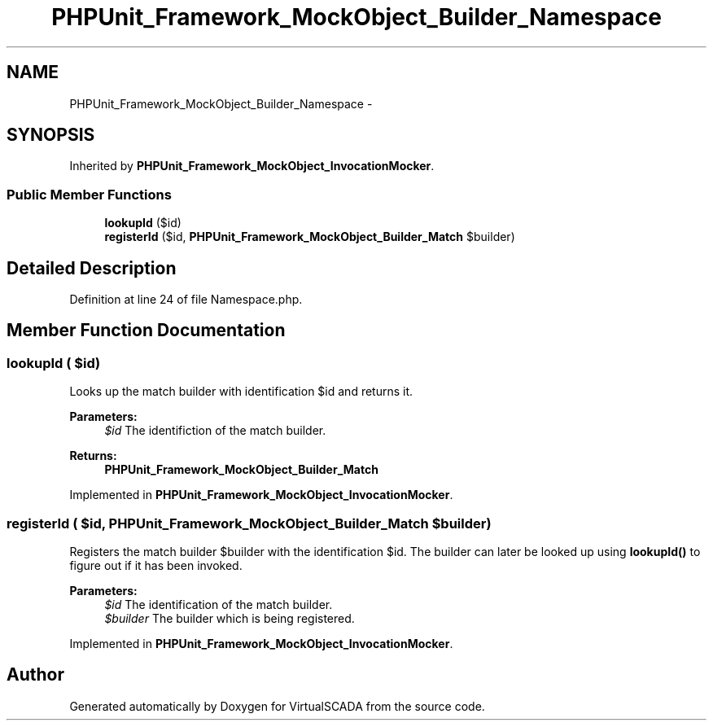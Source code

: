 .TH "PHPUnit_Framework_MockObject_Builder_Namespace" 3 "Tue Apr 14 2015" "Version 1.0" "VirtualSCADA" \" -*- nroff -*-
.ad l
.nh
.SH NAME
PHPUnit_Framework_MockObject_Builder_Namespace \- 
.SH SYNOPSIS
.br
.PP
.PP
Inherited by \fBPHPUnit_Framework_MockObject_InvocationMocker\fP\&.
.SS "Public Member Functions"

.in +1c
.ti -1c
.RI "\fBlookupId\fP ($id)"
.br
.ti -1c
.RI "\fBregisterId\fP ($id, \fBPHPUnit_Framework_MockObject_Builder_Match\fP $builder)"
.br
.in -1c
.SH "Detailed Description"
.PP 
Definition at line 24 of file Namespace\&.php\&.
.SH "Member Function Documentation"
.PP 
.SS "lookupId ( $id)"
Looks up the match builder with identification $id and returns it\&.
.PP
\fBParameters:\fP
.RS 4
\fI$id\fP The identifiction of the match builder\&. 
.RE
.PP
\fBReturns:\fP
.RS 4
\fBPHPUnit_Framework_MockObject_Builder_Match\fP 
.RE
.PP

.PP
Implemented in \fBPHPUnit_Framework_MockObject_InvocationMocker\fP\&.
.SS "registerId ( $id, \fBPHPUnit_Framework_MockObject_Builder_Match\fP $builder)"
Registers the match builder $builder with the identification $id\&. The builder can later be looked up using \fBlookupId()\fP to figure out if it has been invoked\&.
.PP
\fBParameters:\fP
.RS 4
\fI$id\fP The identification of the match builder\&. 
.br
\fI$builder\fP The builder which is being registered\&. 
.RE
.PP

.PP
Implemented in \fBPHPUnit_Framework_MockObject_InvocationMocker\fP\&.

.SH "Author"
.PP 
Generated automatically by Doxygen for VirtualSCADA from the source code\&.
